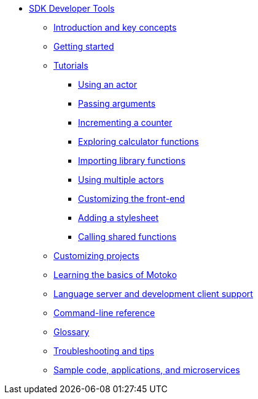 * xref:sdk-guide.adoc[SDK Developer Tools]
** xref:introduction-key-concepts.adoc[Introduction and key concepts]
** xref:getting-started.adoc[Getting started]
** xref:tutorials-intro.adoc[Tutorials]
*** xref:tutorials/actor-hello-world.adoc[Using an actor]
*** xref:tutorials/hello-location.adoc[Passing arguments]
*** xref:tutorials/counter-tutorial.adoc[Incrementing a counter]
*** xref:tutorials/calculator.adoc[Exploring calculator functions]
*** xref:tutorials/phonebook.adoc[Importing library functions]
*** xref:tutorials/multiple-actors.adoc[Using multiple actors]
*** xref:tutorials/custom-frontend.adoc[Customizing the front-end]
*** xref:tutorials/my-contacts.adoc[Adding a stylesheet]
*** xref:tutorials/intercanister-calls.adoc[Calling shared functions]
** xref:customize-projects.adoc[Customizing projects]
** xref:basic-syntax-rules.adoc[Learning the basics of Motoko]
** xref:lang-service-ide.adoc[Language server and development client support]
** xref:cli-reference.adoc[Command-line reference]
** xref:glossary.adoc[Glossary]
** xref:troubleshooting.adoc[Troubleshooting and tips]
** xref:sample-apps.adoc[Sample code, applications, and microservices]
